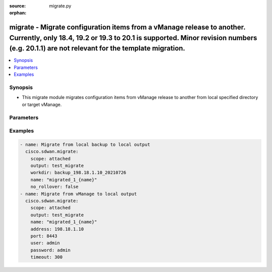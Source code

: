 :source: migrate.py

:orphan:

.. _migrate_module:


migrate - Migrate configuration items from a vManage release to another. Currently, only 18.4, 19.2 or 19.3 to 20.1 is supported. Minor revision numbers (e.g. 20.1.1) are not relevant for the template migration.
+++++++++++++++++++++++++++++++++++++++++++++++++++++++++++++++++++++++++++++++++++++++++++++++++++++++++++++++++++++++++++++++++++++++++++++++++++++++++++++++++++++++++++++++++++++++++++++++++++++++++++++++++++


.. contents::
   :local:
   :depth: 2


Synopsis
--------
- This migrate module migrates configuration items from vManage release to another from local specified directory or target vManage.




Parameters
----------

.. raw:: html

    <table  border=0 cellpadding=0 class="documentation-table">
        <tr>
            <th colspan="1">Parameter</th>
            <th>Choices/<font color="blue">Defaults</font></th>
                        <th width="100%">Comments</th>
        </tr>
                    <tr>
                                                                <td colspan="1">
                    <b>address</b>
                    <br/><div style="font-size: small; color: red">str</div>                    <br/><div style="font-size: small; color: red">required</div>                                    </td>
                                <td>
                                                                                                                                                            </td>
                                                                <td>
                                                                        <div>vManage IP address or can also be defined via VMANAGE_IP environment variable</div>
                                                                                </td>
            </tr>
                                <tr>
                                                                <td colspan="1">
                    <b>from</b>
                    <br/><div style="font-size: small; color: red">str</div>                                                        </td>
                                <td>
                                                                                                                                                                    <b>Default:</b><br/><div style="color: blue">18.4</div>
                                    </td>
                                                                <td>
                                                                        <div>vManage version from source templates</div>
                                                                                </td>
            </tr>
                                <tr>
                                                                <td colspan="1">
                    <b>name</b>
                    <br/><div style="font-size: small; color: red">str</div>                                                        </td>
                                <td>
                                                                                                                                                                    <b>Default:</b><br/><div style="color: blue">migrated_{name}</div>
                                    </td>
                                                                <td>
                                                                        <div>format used to name the migrated templates. Variable {name} is replaced with the original template name. Sections of the original template name can be selected using the {name &lt;regex&gt;} format. Where &lt;regex&gt; is a regular expression that must contain at least one capturing group. Capturing groups identify sections of the original name to keep.</div>
                                                                                </td>
            </tr>
                                <tr>
                                                                <td colspan="1">
                    <b>no_rollover</b>
                    <br/><div style="font-size: small; color: red">bool</div>                                                        </td>
                                <td>
                                                                                                                                                                                                                    <ul><b>Choices:</b>
                                                                                                                                                                <li><div style="color: blue"><b>no</b>&nbsp;&larr;</div></li>
                                                                                                                                                                                                <li>yes</li>
                                                                                    </ul>
                                                                            </td>
                                                                <td>
                                                                        <div>By default, if the output directory already exists it is renamed using a rolling naming scheme. This option disables this automatic rollover.</div>
                                                                                </td>
            </tr>
                                <tr>
                                                                <td colspan="1">
                    <b>output</b>
                    <br/><div style="font-size: small; color: red">str</div>                    <br/><div style="font-size: small; color: red">required</div>                                    </td>
                                <td>
                                                                                                                                                            </td>
                                                                <td>
                                                                        <div>Directory to save migrated templates</div>
                                                                                </td>
            </tr>
                                <tr>
                                                                <td colspan="1">
                    <b>password</b>
                    <br/><div style="font-size: small; color: red">str</div>                    <br/><div style="font-size: small; color: red">required</div>                                    </td>
                                <td>
                                                                                                                                                            </td>
                                                                <td>
                                                                        <div>password or can also be defined via VMANAGE_PASSWORD environment variable.</div>
                                                                                </td>
            </tr>
                                <tr>
                                                                <td colspan="1">
                    <b>port</b>
                    <br/><div style="font-size: small; color: red">int</div>                                                        </td>
                                <td>
                                                                                                                                                                    <b>Default:</b><br/><div style="color: blue">8443</div>
                                    </td>
                                                                <td>
                                                                        <div>vManage port number or can also be defined via VMANAGE_PORT environment variable</div>
                                                                                </td>
            </tr>
                                <tr>
                                                                <td colspan="1">
                    <b>scope</b>
                    <br/><div style="font-size: small; color: red">list</div>                    <br/><div style="font-size: small; color: red">required</div>                                    </td>
                                <td>
                                                                                                                            <ul><b>Choices:</b>
                                                                                                                                                                <li>all</li>
                                                                                                                                                                                                <li>attached</li>
                                                                                    </ul>
                                                                            </td>
                                                                <td>
                                                                        <div>Select whether to evaluate all feature templates, or only feature templates attached to device templates.</div>
                                                                                </td>
            </tr>
                                <tr>
                                                                <td colspan="1">
                    <b>tenant</b>
                    <br/><div style="font-size: small; color: red">str</div>                                                        </td>
                                <td>
                                                                                                                                                            </td>
                                                                <td>
                                                                        <div>tenant name, when using provider accounts in multi-tenant deployments.</div>
                                                                                </td>
            </tr>
                                <tr>
                                                                <td colspan="1">
                    <b>timeout</b>
                    <br/><div style="font-size: small; color: red">int</div>                                                        </td>
                                <td>
                                                                                                                                                                    <b>Default:</b><br/><div style="color: blue">300</div>
                                    </td>
                                                                <td>
                                                                        <div>vManage REST API timeout in seconds</div>
                                                                                </td>
            </tr>
                                <tr>
                                                                <td colspan="1">
                    <b>to</b>
                    <br/><div style="font-size: small; color: red">str</div>                                                        </td>
                                <td>
                                                                                                                                                                    <b>Default:</b><br/><div style="color: blue">20.1</div>
                                    </td>
                                                                <td>
                                                                        <div>target vManage version for template migration</div>
                                                                                </td>
            </tr>
                                <tr>
                                                                <td colspan="1">
                    <b>user</b>
                    <br/><div style="font-size: small; color: red">str</div>                    <br/><div style="font-size: small; color: red">required</div>                                    </td>
                                <td>
                                                                                                                                                            </td>
                                                                <td>
                                                                        <div>username or can also be defined via VMANAGE_USER environment variable.</div>
                                                                                </td>
            </tr>
                                <tr>
                                                                <td colspan="1">
                    <b>workdir</b>
                    <br/><div style="font-size: small; color: red">str</div>                                                        </td>
                                <td>
                                                                                                                                                            </td>
                                                                <td>
                                                                        <div>Migrate will read from the specified directory instead of target vManage. Either workdir or address/user/password is mandatory</div>
                                                                                </td>
            </tr>
                        </table>
    <br/>


Examples
--------

.. code-block:: yaml+jinja

    
    - name: Migrate from local backup to local output
      cisco.sdwan.migrate:
        scope: attached
        output: test_migrate
        workdir: backup_198.18.1.10_20210726
        name: "migrated_1_{name}"
        no_rollover: false
    - name: Migrate from vManage to local output
      cisco.sdwan.migrate:
        scope: attached
        output: test_migrate
        name: "migrated_1_{name}"
        address: 198.18.1.10
        port: 8443
        user: admin
        password: admin
        timeout: 300
